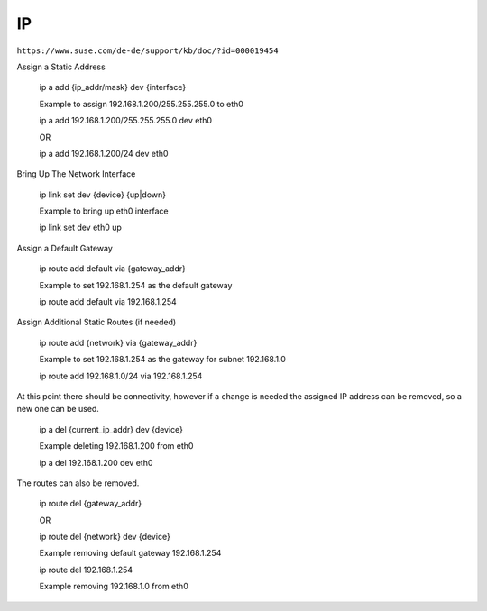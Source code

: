 .. _ip_allg:

################
IP 
################

``https://www.suse.com/de-de/support/kb/doc/?id=000019454``


Assign a Static Address

    ip a add {ip_addr/mask} dev {interface}

    Example to assign 192.168.1.200/255.255.255.0 to eth0

    ip a add 192.168.1.200/255.255.255.0 dev eth0

    OR

    ip a add 192.168.1.200/24 dev eth0
 

Bring Up The Network Interface

    ip link set dev {device}  {up|down}

    Example to bring up eth0 interface
    
    ip link set dev eth0 up


Assign a Default Gateway

    ip route add default via {gateway_addr}

    Example to set 192.168.1.254 as the default gateway

    ip route add default via 192.168.1.254
 

Assign Additional Static Routes (if needed)

    ip route add {network} via {gateway_addr}

    Example to set 192.168.1.254 as the gateway for subnet 192.168.1.0
    
    ip route add 192.168.1.0/24 via 192.168.1.254
  

At this point there should be connectivity, however if a change is needed the assigned IP address can be removed, so a new one can be used.

    ip a del {current_ip_addr} dev {device}

    Example deleting 192.168.1.200 from eth0

    ip a del 192.168.1.200 dev eth0
 

The routes can also be removed.

    ip route del {gateway_addr}
    
    OR
    
    ip route del {network} dev {device}

    Example removing default gateway 192.168.1.254
    
    ip route del 192.168.1.254
    
    Example removing 192.168.1.0 from eth0
    